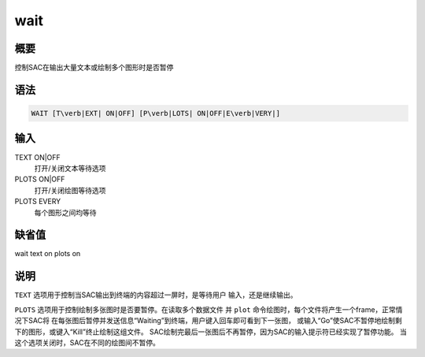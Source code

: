wait
====

概要
----

控制SAC在输出大量文本或绘制多个图形时是否暂停

语法
----

.. code:: bash

    WAIT [T\verb|EXT| ON|OFF] [P\verb|LOTS| ON|OFF|E\verb|VERY|]

输入
----

TEXT ON|OFF
    打开/关闭文本等待选项

PLOTS ON|OFF
    打开/关闭绘图等待选项

PLOTS EVERY
    每个图形之间均等待

缺省值
------

wait text on plots on

说明
----

``TEXT`` 选项用于控制当SAC输出到终端的内容超过一屏时，是等待用户
输入，还是继续输出。

``PLOTS`` 选项用于控制绘制多张图时是否要暂停。在读取多个数据文件 并
``plot`` 命令绘图时，每个文件将产生一个frame，正常情况下SAC将
在每张图后暂停并发送信息“Waiting”到终端，用户键入回车即可看到下一张图，
或输入“Go”使SAC不暂停地绘制剩下的图形，或键入“Kill”终止绘制这组文件。
SAC绘制完最后一张图后不再暂停，因为SAC的输入提示符已经实现了暂停功能。
当这个选项关闭时，SAC在不同的绘图间不暂停。

